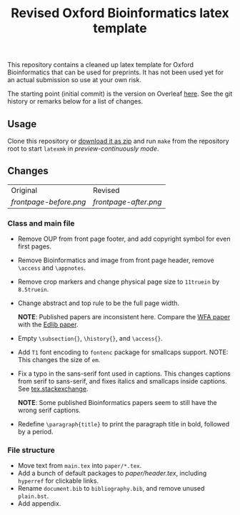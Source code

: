 #+title: Revised Oxford Bioinformatics latex template

This repository contains a cleaned up latex template for Oxford Bioinformatics
that can be used for preprints. It has not been used yet for an actual
submission so use at your own risk.

The starting point (initial commit) is the version on Overleaf [[https://www.overleaf.com/latex/templates/template-for-oxford-bioinformatics-journal-new-version/zjrmbrmtrytg][here]].
See the git history or remarks below for a list of changes.

** Usage
Clone this repository or [[https://github.com/RagnarGrootKoerkamp/oxford-bioinformatics-template/archive/refs/heads/master.zip][download it as zip]] and run ~make~ from the repository root to start ~latexmk~
in /preview-continuously mode/.

** Changes

| Original             | Revised             |
| [[frontpage-before.png]] | [[frontpage-after.png]] |

*** Class and main file
- Remove OUP from front page footer, and add copyright symbol for even first pages.
- Remove Bioinformatics and image from front page header, remove ~\access~ and ~\appnotes~.
- Remove crop markers and change physical page size to ~11truein~ by
  ~8.5truein~.
- Change abstract and top rule to be the full page width.

  *NOTE*: Published papers are inconsistent here. Compare the
  [[https://doi.org/10.1093/bioinformatics/btaa777][WFA paper]] with the [[https://doi.org/10.1093/bioinformatics/btw753][Edlib paper]].
- Empty ~\subsection{}~, ~\history{}~, and ~\access{}~.
- Add ~T1~ font encoding to ~fontenc~ package for smallcaps support. NOTE: This changes the size of ~em~.
- Fix a typo in the sans-serif font used in captions. This changes captions from
  serif to sans-serif, and fixes italics and smallcaps inside captions. See [[https://tex.stackexchange.com/questions/453542/unable-to-use-texit-in-caption][tex.stackexchange]].

  *NOTE*: Some published Bioinformatics papers seem to still have the wrong serif captions.
- Redefine ~\paragraph{title}~ to print the paragraph title in bold, followed by
  a period.

*** File structure
- Move text from ~main.tex~ into ~paper/*.tex~.
- Add a bunch of default packages to [[paper/header.tex][paper/header.tex]], including ~hyperref~ for
  clickable links.
- Rename ~document.bib~ to ~bibliography.bib~, and remove unused ~plain.bst~.
- Add appendix.
